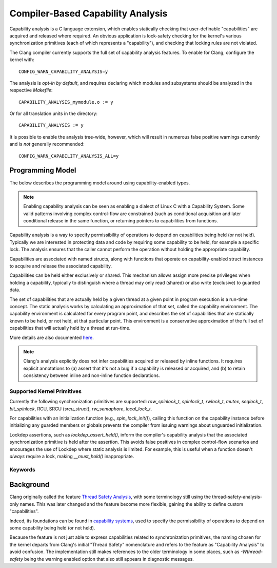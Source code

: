 .. SPDX-License-Identifier: GPL-2.0
.. Copyright (C) 2025, Google LLC.

.. _capability-analysis:

Compiler-Based Capability Analysis
==================================

Capability analysis is a C language extension, which enables statically
checking that user-definable "capabilities" are acquired and released where
required. An obvious application is lock-safety checking for the kernel's
various synchronization primitives (each of which represents a "capability"),
and checking that locking rules are not violated.

The Clang compiler currently supports the full set of capability analysis
features. To enable for Clang, configure the kernel with::

    CONFIG_WARN_CAPABILITY_ANALYSIS=y

The analysis is *opt-in by default*, and requires declaring which modules and
subsystems should be analyzed in the respective `Makefile`::

    CAPABILITY_ANALYSIS_mymodule.o := y

Or for all translation units in the directory::

    CAPABILITY_ANALYSIS := y

It is possible to enable the analysis tree-wide, however, which will result in
numerous false positive warnings currently and is *not* generally recommended::

    CONFIG_WARN_CAPABILITY_ANALYSIS_ALL=y

Programming Model
-----------------

The below describes the programming model around using capability-enabled
types.

.. note::
   Enabling capability analysis can be seen as enabling a dialect of Linux C with
   a Capability System. Some valid patterns involving complex control-flow are
   constrained (such as conditional acquisition and later conditional release
   in the same function, or returning pointers to capabilities from functions.

Capability analysis is a way to specify permissibility of operations to depend
on capabilities being held (or not held). Typically we are interested in
protecting data and code by requiring some capability to be held, for example a
specific lock. The analysis ensures that the caller cannot perform the
operation without holding the appropriate capability.

Capabilities are associated with named structs, along with functions that
operate on capability-enabled struct instances to acquire and release the
associated capability.

Capabilities can be held either exclusively or shared. This mechanism allows
assign more precise privileges when holding a capability, typically to
distinguish where a thread may only read (shared) or also write (exclusive) to
guarded data.

The set of capabilities that are actually held by a given thread at a given
point in program execution is a run-time concept. The static analysis works by
calculating an approximation of that set, called the capability environment.
The capability environment is calculated for every program point, and describes
the set of capabilities that are statically known to be held, or not held, at
that particular point. This environment is a conservative approximation of the
full set of capabilities that will actually held by a thread at run-time.

More details are also documented `here
<https://clang.llvm.org/docs/ThreadSafetyAnalysis.html>`_.

.. note::
   Clang's analysis explicitly does not infer capabilities acquired or released
   by inline functions. It requires explicit annotations to (a) assert that
   it's not a bug if a capability is released or acquired, and (b) to retain
   consistency between inline and non-inline function declarations.

Supported Kernel Primitives
~~~~~~~~~~~~~~~~~~~~~~~~~~~

Currently the following synchronization primitives are supported:
`raw_spinlock_t`, `spinlock_t`, `rwlock_t`, `mutex`, `seqlock_t`,
`bit_spinlock`, RCU, SRCU (`srcu_struct`), `rw_semaphore`, `local_lock_t`.

For capabilities with an initialization function (e.g., `spin_lock_init()`),
calling this function on the capability instance before initializing any
guarded members or globals prevents the compiler from issuing warnings about
unguarded initialization.

Lockdep assertions, such as `lockdep_assert_held()`, inform the compiler's
capability analysis that the associated synchronization primitive is held after
the assertion. This avoids false positives in complex control-flow scenarios
and encourages the use of Lockdep where static analysis is limited. For
example, this is useful when a function doesn't *always* require a lock, making
`__must_hold()` inappropriate.

Keywords
~~~~~~~~

.. kernel-doc:: include/linux/compiler-capability-analysis.h
   :identifiers: struct_with_capability
                 token_capability token_capability_instance
                 __var_guarded_by __ref_guarded_by
                 __must_hold
                 __must_not_hold
                 __acquires
                 __cond_acquires
                 __releases
                 __must_hold_shared
                 __acquires_shared
                 __cond_acquires_shared
                 __releases_shared
                 __acquire
                 __release
                 __cond_lock
                 __acquire_shared
                 __release_shared
                 __cond_lock_shared
                 capability_unsafe
                 __no_capability_analysis
                 disable_capability_analysis enable_capability_analysis

Background
----------

Clang originally called the feature `Thread Safety Analysis
<https://clang.llvm.org/docs/ThreadSafetyAnalysis.html>`_, with some
terminology still using the thread-safety-analysis-only names. This was later
changed and the feature become more flexible, gaining the ability to define
custom "capabilities".

Indeed, its foundations can be found in `capability systems
<https://www.cs.cornell.edu/talc/papers/capabilities.pdf>`_, used to specify
the permissibility of operations to depend on some capability being held (or
not held).

Because the feature is not just able to express capabilities related to
synchronization primitives, the naming chosen for the kernel departs from
Clang's initial "Thread Safety" nomenclature and refers to the feature as
"Capability Analysis" to avoid confusion. The implementation still makes
references to the older terminology in some places, such as `-Wthread-safety`
being the warning enabled option that also still appears in diagnostic
messages.
